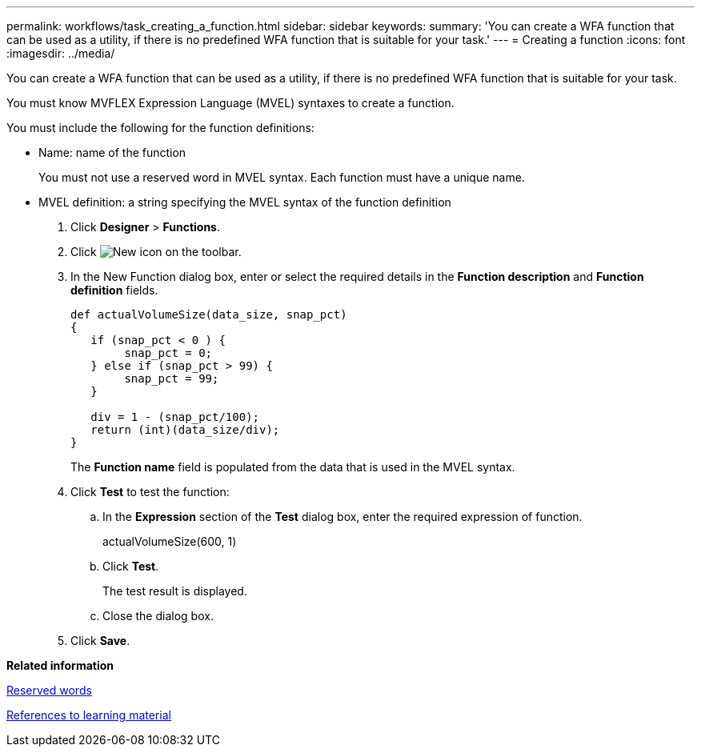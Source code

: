 ---
permalink: workflows/task_creating_a_function.html
sidebar: sidebar
keywords: 
summary: 'You can create a WFA function that can be used as a utility, if there is no predefined WFA function that is suitable for your task.'
---
= Creating a function
:icons: font
:imagesdir: ../media/

You can create a WFA function that can be used as a utility, if there is no predefined WFA function that is suitable for your task.

You must know MVFLEX Expression Language (MVEL) syntaxes to create a function.

You must include the following for the function definitions:

* Name: name of the function
+
You must not use a reserved word in MVEL syntax. Each function must have a unique name.

* MVEL definition: a string specifying the MVEL syntax of the function definition

. Click *Designer* > *Functions*.
. Click image:../media/new_wfa_icon.gif[New icon] on the toolbar.
. In the New Function dialog box, enter or select the required details in the *Function description* and *Function definition* fields.
+
----
def actualVolumeSize(data_size, snap_pct)
{
   if (snap_pct < 0 ) {
        snap_pct = 0;
   } else if (snap_pct > 99) {
        snap_pct = 99;
   }

   div = 1 - (snap_pct/100);
   return (int)(data_size/div);
}
----
+
The *Function name* field is populated from the data that is used in the MVEL syntax.

. Click *Test* to test the function:
 .. In the *Expression* section of the *Test* dialog box, enter the required expression of function.
+
actualVolumeSize(600, 1)

 .. Click *Test*.
+
The test result is displayed.

 .. Close the dialog box.
. Click *Save*.

*Related information*

xref:reference_reserved_words.adoc[Reserved words]

xref:reference_references_to_learning_material.adoc[References to learning material]
